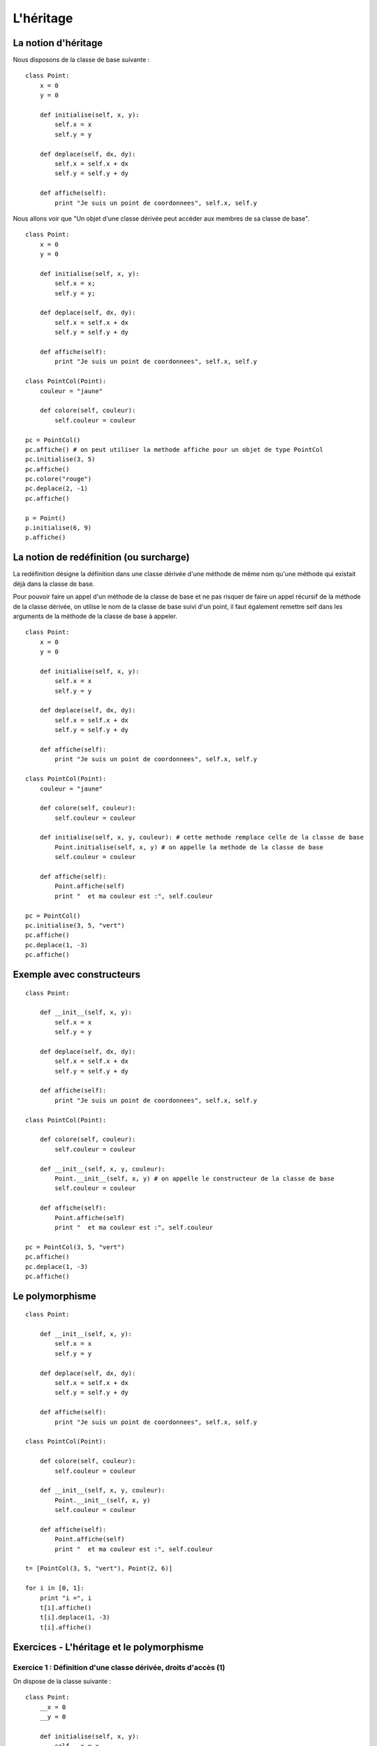**********
L'héritage
**********

La notion d'héritage
====================

Nous disposons de la classe de base suivante :

::

    class Point:
        x = 0
        y = 0
    
        def initialise(self, x, y):
            self.x = x
            self.y = y
            
        def deplace(self, dx, dy):
            self.x = self.x + dx
            self.y = self.y + dy
           
        def affiche(self):
            print "Je suis un point de coordonnees", self.x, self.y

Nous allons voir que "Un objet d'une classe dérivée peut accéder aux membres de sa classe de base".

::

    class Point:
        x = 0
        y = 0
    
        def initialise(self, x, y):
            self.x = x;
            self.y = y;
            
        def deplace(self, dx, dy):
            self.x = self.x + dx
            self.y = self.y + dy
           
        def affiche(self):
            print "Je suis un point de coordonnees", self.x, self.y
    
    class PointCol(Point):
        couleur = "jaune"
        
        def colore(self, couleur):
            self.couleur = couleur 
    
    pc = PointCol()
    pc.affiche() # on peut utiliser la methode affiche pour un objet de type PointCol
    pc.initialise(3, 5)
    pc.affiche()
    pc.colore("rouge")
    pc.deplace(2, -1)
    pc.affiche()
    
    p = Point()
    p.initialise(6, 9)
    p.affiche()

La notion de redéfinition (ou surcharge)
========================================

La redéfinition désigne la définition dans une classe dérivée d'une méthode de même nom qu'une méthode qui existait déjà dans la classe de base.

Pour pouvoir faire un appel d'un méthode de la classe de base et ne pas risquer de faire un appel récursif de la méthode de la classe dérivée, on utilise le nom de la classe de base suivi d'un point, il faut également remettre self dans les arguments de la méthode de la classe de base à appeler.

::

    class Point:
        x = 0
        y = 0
    
        def initialise(self, x, y):
            self.x = x
            self.y = y
    
        def deplace(self, dx, dy):
            self.x = self.x + dx
            self.y = self.y + dy
    
        def affiche(self):
            print "Je suis un point de coordonnees", self.x, self.y
    
    class PointCol(Point):
        couleur = "jaune"
    
        def colore(self, couleur):
            self.couleur = couleur
    
        def initialise(self, x, y, couleur): # cette methode remplace celle de la classe de base
            Point.initialise(self, x, y) # on appelle la methode de la classe de base
            self.couleur = couleur
    
        def affiche(self):
            Point.affiche(self)
            print "  et ma couleur est :", self.couleur
    
    pc = PointCol()
    pc.initialise(3, 5, "vert")
    pc.affiche()
    pc.deplace(1, -3)
    pc.affiche()

Exemple avec constructeurs
==========================

::

    class Point:
    
        def __init__(self, x, y):
            self.x = x
            self.y = y
    
        def deplace(self, dx, dy):
            self.x = self.x + dx
            self.y = self.y + dy
    
        def affiche(self):
            print "Je suis un point de coordonnees", self.x, self.y
    
    class PointCol(Point):
    
        def colore(self, couleur):
            self.couleur = couleur
    
        def __init__(self, x, y, couleur): 
            Point.__init__(self, x, y) # on appelle le constructeur de la classe de base
            self.couleur = couleur
    
        def affiche(self):
            Point.affiche(self)
            print "  et ma couleur est :", self.couleur
    
    pc = PointCol(3, 5, "vert")
    pc.affiche()
    pc.deplace(1, -3)
    pc.affiche()
    
Le polymorphisme
================

::

    class Point:
    
        def __init__(self, x, y):
            self.x = x
            self.y = y
    
        def deplace(self, dx, dy):
            self.x = self.x + dx
            self.y = self.y + dy
    
        def affiche(self):
            print "Je suis un point de coordonnees", self.x, self.y
    
    class PointCol(Point):
    
        def colore(self, couleur):
            self.couleur = couleur
    
        def __init__(self, x, y, couleur):
            Point.__init__(self, x, y)
            self.couleur = couleur
    
        def affiche(self):
            Point.affiche(self)
            print "  et ma couleur est :", self.couleur
    
    t= [PointCol(3, 5, "vert"), Point(2, 6)]
    
    for i in [0, 1]:
        print "i =", i
        t[i].affiche()
        t[i].deplace(1, -3)
        t[i].affiche()

.. seealso::

    http://python.developpez.com/cours/TutoSwinnen/?page=Chapitre12#L12 

Exercices - L'héritage et le polymorphisme
==========================================

Exercice 1 : Définition d'une classe dérivée, droits d'accès (1)
----------------------------------------------------------------

On dispose de la classe suivante :

::

    class Point:
        __x = 0
        __y = 0
        
        def initialise(self, x, y):
            self.__x = x
            self.__y = y
         
        def deplace(self, dx, dy):
            self.__x = self.__x + dx
            self.__y = self.__y + dy
        
        def get_x(self):
            return self.__x
        
        def get_y(self):
            return self.__y

Dans un fichier nommé test_PointA.py, réaliser une classe PointA, dérivée de Point disposant d'une méthode affiche affichant les coordonnées d'un point. Ecrire un petit programme utilisant les deux classes Point et PointA.

Que se passerait-il si la classe Point ne disposait pas des méthodes get_x et get_y.

Exercice 2 : Définition d'une classe dérivée, droit d'accès (2)
---------------------------------------------------------------

On dispose de la classe suivante :

::

    class Point:
        __x = 0
        __y = 0
        
        def setPoint(self, x, y):
            self.__x = x
            self.__y = y
         
        def deplace(self, dx, dy):
            self.__x = self.__x + dx
            self.__y = self.__y + dy
        
        def affCoord(self):
            print "Coordonnees : ", self.__x, self.__y

Dans un fichier nommé testPointNom.py, réaliser une classe PointNom, dérivée de Point permettant de manipuler des points définis par deux coordonnées et un nom. On y prévoira les méthodes suivantes :

    * set_PointNom pour définir les coordonnées et le nom d'un objet de type PointNom,
    * set_nom pour définir seulement le nom d'un tel objet,
    * aff_coord_nom pour afficher les coordonnées et le nom d'un objet de type PointNom.

Ecrire un petit programme utilisant la classe PointNom. Créer notamment un objet de type PointNom et appliquer lui toutes les méthodes possibles.

Exercice 3 : Héritage et appel de constructeurs
-----------------------------------------------

On dispose de la classe suivante (disposant cette fois d'un constructeur) :

::

    class Point:
        def __init__(self, x, y):
            self.__x = x
            self.__y = y
            
        def aff_coord(self):
            print "Coordonnees : ", self.__x, self.__y

Réaliser une classe PointNom, dérivée de Point permettant de manipuler des points définis par deux coordonnées et un nom. On y prévoira les méthodes suivantes :

    * constructeur pour définir les coordonnées et le nom d'un objet de type PointNom,
    * aff_coord_nom pour afficher les coordonnées et le nom d'un objet de type PointNom.

Ecrire un petit programme utilisant la classe PointNom.

Exercice 4 : Redéfinition et polymorphisme
------------------------------------------

On dispose de la classe suivante :

::

    class Point:
        def __init__(self, x, y):
            self.__x = x
            self.__y = y
            
        def affiche(self):
            print "Coordonnees : ", self.__x, self.__y

Réaliser une classe PointNom, dérivée de Point permettant de manipuler des points définis par deux coordonnées et un nom. On y prévoira les méthodes suivantes :

    * constructeur pour définir les coordonnées et le nom d'un objet de type PointNom,
    * affiche pour afficher les coordonnées et le nom d'un objet de type PointNom.

Ecrire un petit programme utilisant la classe PointNom.
 
